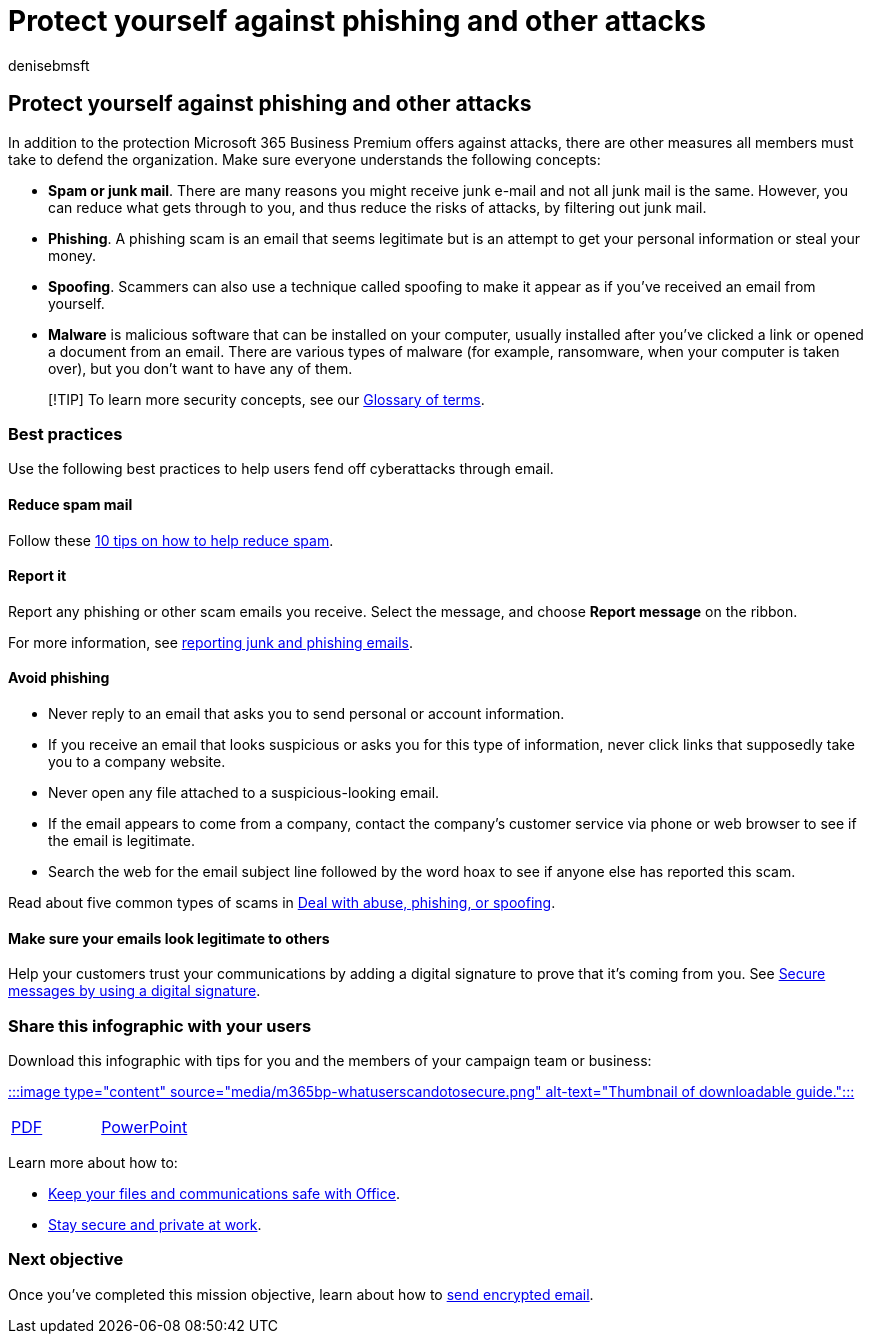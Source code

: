 = Protect yourself against phishing and other attacks
:author: denisebmsft
:description: Protect against phishing and other attacks with Microsoft 365 Business Premium.
:f1.keywords: ["NOCSH"]
:manager: dansimp
:ms.audience: Admin
:ms.author: deniseb
:ms.collection: ["M365-Campaigns", "m365solution-smb", "highpri"]
:ms.custom: ["MiniMaven", "MSB365"]
:ms.date: 09/15/2022
:ms.localizationpriority: high
:ms.service: microsoft-365-security
:ms.subservice: other
:ms.topic: conceptual
:search.appverid: ["BCS160", "MET150", "MOE150"]

== Protect yourself against phishing and other attacks

In addition to the protection Microsoft 365 Business Premium offers against attacks, there are other measures all members must take to defend the organization.
Make sure everyone understands the following concepts:

* *Spam or junk mail*.
There are many reasons you might receive junk e-mail and not all junk mail is the same.
However, you can reduce what gets through to you, and thus reduce the risks of attacks, by filtering out junk mail.
* *Phishing*.
A phishing scam is an email that seems legitimate but is an attempt to get your personal information or steal your money.
* *Spoofing*.
Scammers can also use a technique called spoofing to make it appear as if you've received an email from yourself.
* *Malware* is malicious software that can be installed on your computer, usually installed after you've clicked a link or opened a document from an email.
There are various types of malware (for example, ransomware, when your computer is taken over), but you don't want to have any of them.

____
[!TIP] To learn more security concepts, see our link:m365bp-glossary.yml[Glossary of terms].
____

=== Best practices

Use the following best practices to help users fend off cyberattacks through email.

==== Reduce spam mail

Follow these https://support.microsoft.com/office/10-tips-on-how-to-help-reduce-spam-55f756e8-688b-41c3-a086-8f68ccc592f6[10 tips on how to help reduce spam].

==== Report it

Report any phishing or other scam emails you receive.
Select the message, and choose *Report message* on the ribbon.

For more information, see https://support.office.com/article/Use-the-Report-Message-add-in-b5caa9f1-cdf3-4443-af8c-ff724ea719d2[reporting junk and phishing emails].

==== Avoid phishing

* Never reply to an email that asks you to send personal or account information.
* If you receive an email that looks suspicious or asks you for this type of information, never click links that supposedly take you to a company website.
* Never open any file attached to a suspicious-looking email.
* If the email appears to come from a company, contact the company's customer service via phone or web browser to see if the email is legitimate.
* Search the web for the email subject line followed by the word hoax to see if anyone else has reported this scam.

Read about five common types of scams in https://support.office.com/article/Deal-with-abuse-phishing-or-spoofing-in-Outlook-com-0d882ea5-eedc-4bed-aebc-079ffa1105a3[Deal with abuse, phishing, or spoofing].

==== Make sure your emails look legitimate to others

Help your customers trust your communications by adding a digital signature to prove that it's coming from you.
See https://support.office.com/article/secure-messages-by-using-a-digital-signature-549ca2f1-a68f-4366-85fa-b3f4b5856fc6[Secure messages by using a digital signature].

=== Share this infographic with your users

Download this infographic with tips for you and the members of your campaign team or business:

https://download.microsoft.com/download/9/1/f/91fa8f24-9953-4f33-9d87-a95624db5e0b/M365BPWhatCanUsersDoToSecure.pdf[:::image type="content" source="media/m365bp-whatuserscandotosecure.png" alt-text="Thumbnail of downloadable guide.":::]

[cols=2*]
|===
| https://download.microsoft.com/download/9/1/f/91fa8f24-9953-4f33-9d87-a95624db5e0b/M365BPWhatCanUsersDoToSecure.pdf[PDF]
| https://download.microsoft.com/download/9/1/f/91fa8f24-9953-4f33-9d87-a95624db5e0b/M365BPWhatCanUsersDoToSecure.pptx[PowerPoint]
|===

Learn more about how to:

* https://support.microsoft.com/en-us/office/keep-your-files-and-communications-safe-with-office-c4ddc381-7395-42da-887c-8836a3bb975f[Keep your files and communications safe with Office].
* https://support.office.com/article/stay-secure-and-private-at-work-104c7d91-b25a-453d-beee-ba64b6c6fc2d[Stay secure and private at work].

=== Next objective

Once you've completed this mission objective, learn about how to xref:send-encrypted-email.adoc[send encrypted email].
